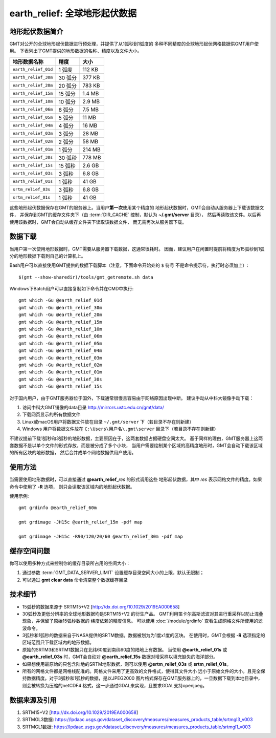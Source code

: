 earth_relief: 全球地形起伏数据
==============================

.. gmtplot::
   :show-code: false
   :width: 75%

   gmt grdimage @earth_relief_20m -png,pdf earth_relief

地形起伏数据简介
----------------

GMT对公开的全球地形起伏数据进行预处理，并提供了从1弧秒到1弧度的
多种不同精度的全球地形起伏网格数据供GMT用户使用。
下表列出了GMT提供的地形数据的名称、精度以及文件大小。

====================== ========= ========
地形数据名称           精度      大小
====================== ========= ========
``earth_relief_01d``   1 弧度    112 KB
``earth_relief_30m``   30 弧分   377 KB
``earth_relief_20m``   20 弧分   783 KB
``earth_relief_15m``   15 弧分   1.4 MB
``earth_relief_10m``   10 弧分   2.9 MB
``earth_relief_06m``   6 弧分    7.5 MB
``earth_relief_05m``   5 弧分     11 MB
``earth_relief_04m``   4 弧分     16 MB
``earth_relief_03m``   3 弧分     28 MB
``earth_relief_02m``   2 弧分     58 MB
``earth_relief_01m``   1 弧分    214 MB
``earth_relief_30s``   30 弧秒   778 MB
``earth_relief_15s``   15 弧秒   2.6 GB
``earth_relief_03s``   3 弧秒    6.8 GB
``earth_relief_01s``   1 弧秒     41 GB
``srtm_relief_03s``    3 弧秒    6.8 GB
``srtm_relief_01s``    1 弧秒     41 GB
====================== ========= ========

这些地形起伏数据保存在GMT的服务器上。当用户\ **第一次**\ 使用某个精度的
地形起伏数据时，GMT会自动从服务器上下载该数据文件，
并保存到GMT的缓存文件夹下（由 :term:`DIR_CACHE` 控制，默认为 **~/.gmt/server** 目录），
然后再读取该文件。以后再使用该数据时，GMT会自动从缓存文件夹下读取该数据文件，
而无需再次从服务器下载。

数据下载
--------

当用户第一次使用地形数据时，GMT需要从服务器下载数据，这通常很耗时。
因而，建议用户在闲置时提前将精度为15弧秒到1弧分的地形数据下载到自己的计算机上。

Bash用户可以直接使用GMT提供的数据下载脚本（注意，下面命令开始处的 ``$`` 符号
不是命令提示符，执行时必须加上）::

    $(gmt --show-sharedir)/tools/gmt_getremote.sh data

Windows下Batch用户可以直接复制如下命令并在CMD中执行::

    gmt which -Gu @earth_relief_01d
    gmt which -Gu @earth_relief_30m
    gmt which -Gu @earth_relief_20m
    gmt which -Gu @earth_relief_15m
    gmt which -Gu @earth_relief_10m
    gmt which -Gu @earth_relief_06m
    gmt which -Gu @earth_relief_05m
    gmt which -Gu @earth_relief_04m
    gmt which -Gu @earth_relief_03m
    gmt which -Gu @earth_relief_02m
    gmt which -Gu @earth_relief_01m
    gmt which -Gu @earth_relief_30s
    gmt which -Gu @earth_relief_15s

对于国内用户，由于GMT服务器位于国外，下载通常很慢且容易由于网络原因出现中断。
建议手动从中科大镜像手动下载：

#. 访问中科大GMT镜像的data目录 http://mirrors.ustc.edu.cn/gmt/data/
#. 下载网页显示的所有数据文件
#. Linux或macOS用户将数据文件放在目录 ``~/.gmt/server`` 下（若目录不存在则新建）
#. Windows 用户将数据文件放在 ``C:\Users\用户名\.gmt\server`` 目录下（若目录不存在则新建）

不建议提前下载1弧秒和3弧秒的地形数据，主要原因在于，这两套数据占据硬盘空间太大。
基于同样的理由，GMT服务器上这两套数据不是以单个文件的形式存放，而是被分成了多个小块，
当用户需要绘制某个区域的高精度地形时，GMT会自动下载该区域的所有区块的地形数据，
然后合并成单个网格数据供用户使用。

使用方法
--------

当需要使用地形数据时，可以直接通过 **@earth_relief_**\ *res* 的形式调用这些
地形起伏数据，其中 *res* 表示网格文件的精度。如果命令中使用了 **-R** 选项，
则只会读取该区域内的地形起伏数据。

使用示例::

    gmt grdinfo @earth_relief_60m

    gmt grdimage -JH15c @earth_relief_15m -pdf map

    gmt grdimage -JH15c -R90/120/20/60 @earth_relief_30m -pdf map

缓存空间问题
------------

你可以使用多种方式来控制你的缓存目录所占用的空间大小：

#. 通过参数 :term:`GMT_DATA_SERVER_LIMIT` 设置缓存目录空间大小的上限，默认无限制；
#. 可以通过 **gmt clear data** 命令清空整个数据缓存目录

技术细节
--------

-   15弧秒的数据来源于 SRTM15+V2 [http://dx.doi.org/10.1029/2019EA000658]
-   30弧秒及更低分辨率的全球地形数据均是SRTM15+V2 的衍生产品。
    GMT利用笛卡尔高斯滤波对其进行重采样以防止混叠现象，并保留了原始15弧秒数据的
    纬度依赖的精度信息。
    可以使用 :doc:`/module/grdinfo` 查看生成网格文件所使用的滤波命令。
-   3弧秒和1弧秒的数据来自于NASA提供的SRTM数据。数据被划为为1度x1度的区块。
    在使用时，GMT会根据 **-R** 选项指定的区域范围只下载区域内的地形数据。
-   原始的SRTM3和SRTM1数据只在北纬60度到南纬60度的陆地上有数据。
    当使用 **@earth_relief_01s** 或 **@earth_relief_03s** 时，GMT会自动对
    **@earth_relief_15s** 数据对增采样以填充缺失的海洋部分。
-   如果想使用最原始的只包含陆地的SRTM地形数据，则可以使用 **@srtm_relief_03s**
    或 **srtm_relief_01s**\ 。
-   所有的网格文件都是网格线配准的。网格文件采用了更高效的文件格式，使得其文件大小
    远小于原始文件的大小，且完全保持数据精度。对于3弧秒和1弧秒的数据，是以JPEG2000
    图片格式保存在GMT服务器上的，一旦数据下载到本地目录中，则会被转换为压缩的netCDF4
    格式，这一步通过GDAL来实现，且要求GDAL支持openjpeg。

数据来源及引用
--------------

#. SRTM15+V2 [http://dx.doi.org/10.1029/2019EA000658]
#. SRTMGL3数据: https://lpdaac.usgs.gov/dataset_discovery/measures/measures_products_table/srtmgl3_v003
#. SRTMGL1数据: https://lpdaac.usgs.gov/dataset_discovery/measures/measures_products_table/srtmgl1_v003

